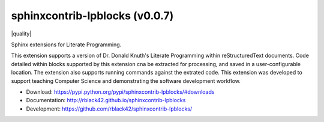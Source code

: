 sphinxcontrib-lpblocks (v0.0.7)
###############################

|travis| |codecov| |version| |license| |quality|

Sphinx extensions for Literate Programming.

This extension supports a version of Dr. Donald Knuth's Literate Programming within reStructuredText documents. Code detailed within blocks supported by this extension cna be extracted for processing, and saved in a user-configurable location. The extension also supports running commands against the extrated code. This extension was developed to support teaching Computer Science and demonstrating the software development workflow.

* Download: https://pypi.python.org/pypi/sphinxcontrib-lpblocks/#downloads

* Documentation: http://rblack42.github.io/sphinxcontrib-lpblocks

* Development: https://github.com/rblack42/sphinxcontrib-lpblocks/

.. |travis| image:: https://travis-ci.org/rblack42/sphinxcontrib-lpblocks.png?branch=master
    :target: https://travis-ci.org/rblack42/sphinxcontrib-lpblocks
    :alt: travis-ci

.. |codecov| image:: https://coveralls.io/repos/rblack42/sphinxcontrib-lpblocks/badge.png?branch=master
    :target: https://coveralls.io/r/rblack42/sphinxcontrib-lpblocks?branch=master
    :alt: Coverage status

.. |version| image:: https://badge.fury.io/py/sphinxcontrib-lpblocks.svg
   :target: https://badge.fury.io/py/sphinxcontrib-lpblocks
   :alt: Latest PyPI version

.. |license| image:: https://img.shields.io/pypi/l/sphinxcontrib-lpblocks.svg
    :target: https://pypi.python.org/pypi/sphinxcontrib-lpblocks/

.. |quality} image:: https://codeclimate.com/github/rblack42/sphinxcontrib-lpblocks/badges/gpa.svg
   :target: https://codeclimate.com/github/rblack42/sphinxcontrib-lpblocks




